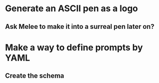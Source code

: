 * Generate an ASCII pen as a logo
** Ask Melee to make it into a surreal pen later on?

* Make a way to define prompts by YAML
** Create the schema